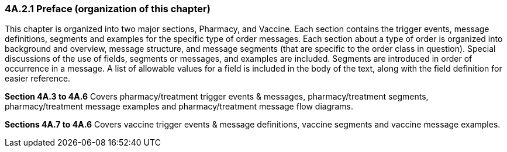 === 4A.2.1 Preface (organization of this chapter)

This chapter is organized into two major sections, Pharmacy, and Vaccine. Each section contains the trigger events, message definitions, segments and examples for the specific type of order messages. Each section about a type of order is organized into background and overview, message structure, and message segments (that are specific to the order class in question). Special discussions of the use of fields, segments or messages, and examples are included. Segments are introduced in order of occurrence in a message. A list of allowable values for a field is included in the body of the text, along with the field definition for easier reference.

*Section 4A.3 to 4A.6* Covers pharmacy/treatment trigger events & messages, pharmacy/treatment segments, pharmacy/treatment message examples and pharmacy/treatment message flow diagrams.

*Sections 4A.7 to 4A.6* Covers vaccine trigger events & message definitions, vaccine segments and vaccine message examples.

